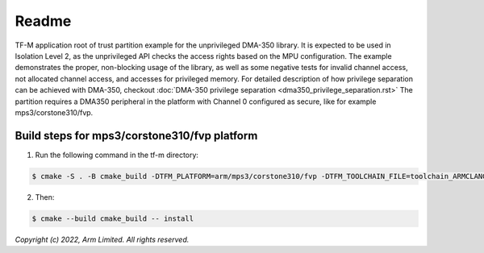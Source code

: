 ######
Readme
######

TF-M application root of trust partition example for the unprivileged DMA-350
library. It is expected to be used in Isolation Level 2, as the unprivileged API
checks the access rights based on the MPU configuration.
The example demonstrates the proper, non-blocking usage of the library, as well
as some negative tests for invalid channel access, not allocated channel
access, and accesses for privileged memory.
For detailed description of how privilege separation can be achieved with
DMA-350, checkout :doc:`DMA-350 privilege separation <dma350_privilege_separation.rst>`
The partition requires a DMA350 peripheral in the platform with Channel 0 configured as
secure, like for example mps3/corstone310/fvp.

**********************************************
Build steps for mps3/corstone310/fvp platform
**********************************************
1. Run the following command in the tf-m directory:

.. code-block:: bash

 $ cmake -S . -B cmake_build -DTFM_PLATFORM=arm/mps3/corstone310/fvp -DTFM_TOOLCHAIN_FILE=toolchain_ARMCLANG.cmake -DTFM_ISOLATION_LEVEL=2 -DPLATFORM_SVC_HANDLERS=ON -DTFM_EXTRA_PARTITION_PATHS=<tf-m-extras root>/partitions/dma350_unpriv_partition -DTFM_PARTITION_LOG_LEVEL=TFM_PARTITION_LOG_LEVEL_INFO -DTFM_EXTRA_MANIFEST_LIST_FILES=<tf-m-extras root>/partitions/dma350_unpriv_partition/extra_manifest_list.yaml

2. Then:

.. code-block:: bash

 $ cmake --build cmake_build -- install


*Copyright (c) 2022, Arm Limited. All rights reserved.*
